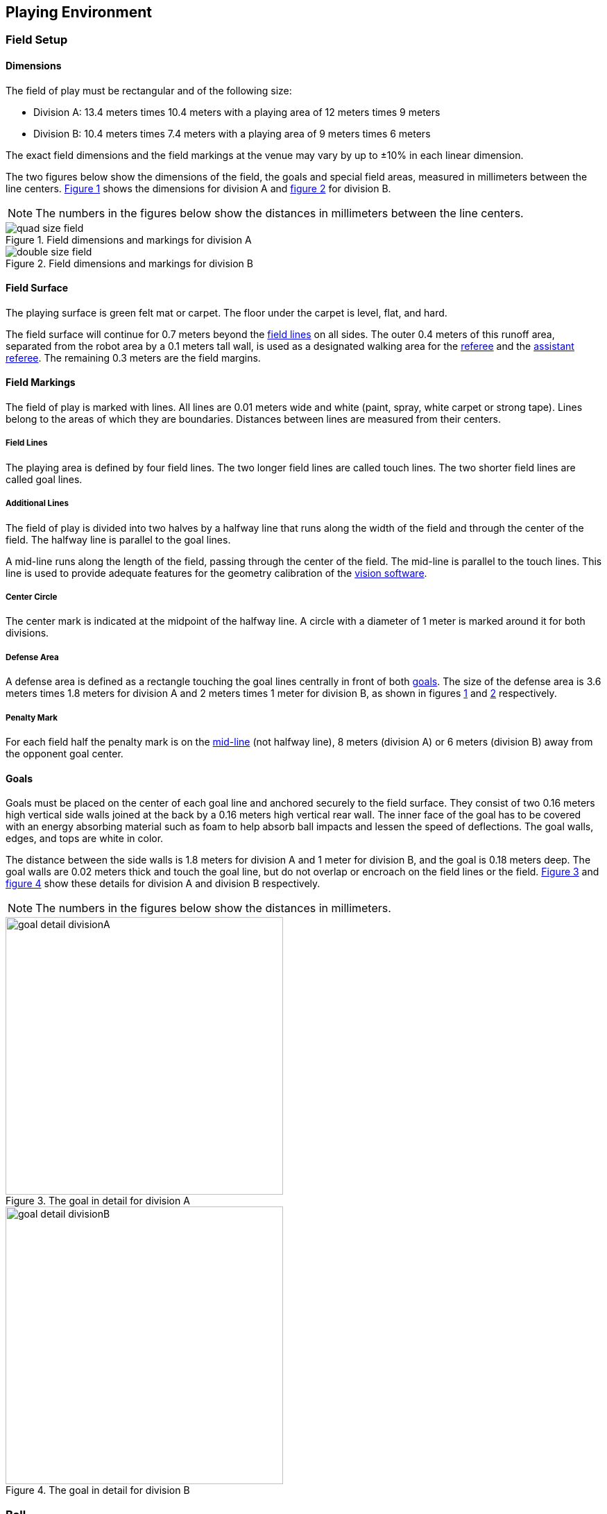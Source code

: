 == Playing Environment

=== Field Setup
==== Dimensions
The field of play must be rectangular and of the following size:

* Division A: 13.4 meters times 10.4 meters with a playing area of 12 meters times 9 meters
* Division B: 10.4 meters times 7.4 meters with a playing area of 9 meters times 6 meters

The exact field dimensions and the field markings at the venue may vary by up to ±10% in each linear dimension.

The two figures below show the dimensions of the field, the goals and special field areas, measured in millimeters between the line centers.  <<field-dimensions-a, Figure 1>> shows the dimensions for division A and  <<field-dimensions-b, figure 2>> for division B.

NOTE: The numbers in the figures below show the distances in millimeters between the line centers.

[[field-dimensions-a]]
.Field dimensions and markings for division A
image::quad-size-field.svg[]

[[field-dimensions-b]]
.Field dimensions and markings for division B
image::double-size-field.svg[]

==== Field Surface
The playing surface is green felt mat or carpet. The floor under the carpet is level, flat, and hard.

The field surface will continue for 0.7 meters beyond the <<Field Lines, field lines>> on all sides. The outer 0.4 meters of this runoff area, separated from the robot area by a 0.1 meters tall wall, is used as a designated walking area for the <<Referee, referee>> and the <<Assistant Referee, assistant referee>>. The remaining 0.3 meters are the field margins.


==== Field Markings
The field of play is marked with lines. All lines are 0.01 meters wide and white (paint, spray, white carpet or strong tape). Lines belong to the areas of which they are boundaries.
Distances between lines are measured from their centers.

===== Field Lines
The playing area is defined by four field lines. The two longer field lines are called touch lines. The two shorter field lines are called goal lines.

===== Additional Lines
The field of play is divided into two halves by a halfway line that runs along the width of the field and through the center of the field. The halfway line is parallel to the goal lines.

A mid-line runs along the length of the field, passing through the center of the field. The mid-line is parallel to the touch lines. This line is used to provide adequate features for the geometry calibration of the <<Vision, vision software>>.

===== Center Circle
The center mark is indicated at the midpoint of the halfway line. A circle with a diameter of 1 meter is marked around it for both divisions.

===== Defense Area
A defense area is defined as a rectangle touching the goal lines centrally in front of both <<Goals, goals>>. The size of the defense area is 3.6 meters times 1.8 meters for division A and 2 meters times 1 meter for division B, as shown in figures <<field-dimensions-a, 1>> and <<field-dimensions-b, 2>> respectively.


===== Penalty Mark
For each field half the penalty mark is on the <<Additional Lines, mid-line>> (not halfway line), 8 meters (division A) or 6 meters (division B) away from the opponent goal center.


==== Goals
Goals must be placed on the center of each goal line and anchored securely to the field surface. They consist of two 0.16 meters high vertical side walls joined at the back by a 0.16 meters high vertical rear wall. The inner face of the goal has to be covered with an energy absorbing material such as foam to help absorb ball impacts and lessen the speed of deflections. The goal walls, edges, and tops are white in color.

The distance between the side walls is 1.8 meters for division A and 1 meter for division B, and the goal is 0.18 meters deep. The goal walls are 0.02 meters thick and touch the goal line, but do not overlap or encroach on the field lines or the field. <<goal-detail-a, Figure 3>> and <<goal-detail-b, figure 4>> show these details for division A and division B respectively.

NOTE: The numbers in the figures below show the distances in millimeters.

[[goal-detail-a]]
.The goal in detail for division A
image::goal_detail_divisionA.svg[width=400]

[[goal-detail-b]]
.The goal in detail for division B
image::goal_detail_divisionB.svg[width=400]

=== Ball
The ball is a standard orange golf ball. It weights approximately 0.046 kilograms and its diameter measures 0.043 meters.

For official matches, the <<Organizing Committee, organizing committee>> provides the ball.

=== Shared Software
The shared software used in the Small Size League is maintained by the <<Technical Committee, technical committee>>, though everyone is encouraged to contribute. The <<Technical Committee, technical committee>> members however guarantee that any changes made less than three months before the next RoboCup do not break compatibility.

==== Vision
Each field is provided with a shared central vision server and a set of shared cameras. This shared vision equipment uses the community-maintained SSL-Vision software (https://github.com/RoboCup-SSL/ssl-vision) to provide localization data to teams via Ethernet in a packet format that is to be announced by the shared vision system developers before the competition. Teams need to ensure that their systems are compatible with the shared vision system output and that their systems are able to handle the typical properties of real-world sensory data as provided by the shared vision system (including noise, latency, or occasional failed detections and misclassifications). The vision patterns on the top of the robots must adhere to the specifications of SSL-Vision, and must be of the standard color paper as specified in the SSL-Vision documentation.

Besides the shared vision equipment, teams are not allowed to mount their own cameras or other external sensors, unless specifically announced or permitted by the respective competition organizers.

==== Game Controller
A game is controlled by the community-maintained ssl-game-controller (https://github.com/RoboCup-SSL/ssl-game-controller).
It is operated by the <<Game Controller Operator, game controller operator>>. The software translates decisions of the <<Referee, referee>> and the <<Automatic Referee, automatic referee>> into Ethernet communication signals that are broadcast to the network. It maintains the state of the game, tracks all events and acts as a proxy between all participating parties in the game.

The game controller has a network interface for the playing teams. They can automatically <<Choosing Keeper Id, change their keeper id>>, they can signal a robot substitution intent for the next opportunity, and they can send an advantage choice for handling game stopping after yellow cards.

==== Automatic Referee
One or more automatic referee applications can supervise a game and report <<Offenses, offenses>> to the <<Game Controller, game controller>>.
At least one automatic referee is required per game. If more than one automatic referee is connected to the game controller, a majority vote can be applied.

New automatic referee implementations can be provided, given that the source code is open-sourced. New implementations must be announced at least three months before the competition. The <<Technical Committee, technical committee>> decides if an implementation will be used or not.

The <<Game Event Table>> shows which game events an automatic referee implementation must be able to detect.
Individual game events can be disabled completely or in some automatic referee implementations if both teams and the <<Technical Committee, technical committee>> agree.

Existing implementations can be found on Github: https://github.com/RoboCup-SSL/ssl-autorefs.

=== Communication Flags

The communication flags are used to avoid gesturing and yelling with the <<Referee, referee>> during a match.
These flags are responsible for communicating various intents, such as: <<Timeouts, timeouts>>, <<Emergency stop, emergency stops>>, <<Robot Substitution, manual robot substitution>> and <<Challenge Flags, challenges>>.

The <<Referee, referee>> or <<Game Controller Operator, game controller operator>> has to acknowledge the communication flag.
Any gesturing and yelling will be considered <<Unsporting Behavior, unsporting behavior>>, punished by a <<Red Card, red card>> after the first warning.

The communication flags are provided by the organizers of the competition.
A remote control software or device can be provided and replace physical flags.
Any other solution that the organizers find feasible can also be used.
